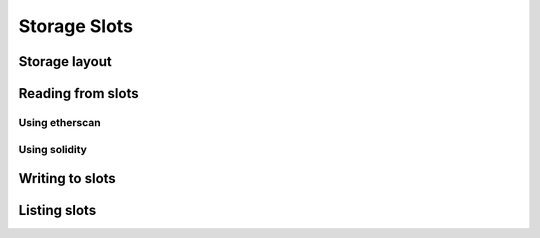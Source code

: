 =============
Storage Slots
=============

Storage layout
==============

Reading from slots
==================

Using etherscan
---------------

Using solidity
--------------

Writing to slots
================

Listing slots
=============
